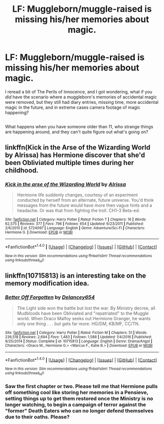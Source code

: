#+TITLE: LF: Muggleborn/muggle-raised is missing his/her memories about magic.

* LF: Muggleborn/muggle-raised is missing his/her memories about magic.
:PROPERTIES:
:Author: Avaday_Daydream
:Score: 8
:DateUnix: 1486937993.0
:DateShort: 2017-Feb-13
:FlairText: Request
:END:
I reread a bit of The Perils of Innocence, and I got wondering, what if you /did/ have the scenario where a muggleborn's memories of accidental magic were removed, but they still had diary entries, missing time, more accidental magic in the future, and in extreme cases camera footage of magic happening?

** 
   :PROPERTIES:
   :CUSTOM_ID: section
   :END:
What happens when you have someone older than 11, who strange things are happening around, and they can't quite figure out what's going on?


** linkffn(Kick in the Arse of the Wizarding World by Alrissa) has Hermione discover that she'd been Obliviated multiple times during her childhood.
:PROPERTIES:
:Author: turbinicarpus
:Score: 2
:DateUnix: 1486957153.0
:DateShort: 2017-Feb-13
:END:

*** [[http://www.fanfiction.net/s/5724097/1/][*/Kick in the arse of the Wizarding World/*]] by [[https://www.fanfiction.net/u/685370/Alrissa][/Alrissa/]]

#+begin_quote
  Hermione life suddenly changes, courtesy of an experiment conducted by herself from an alternate, future universe. You'd think messages from the future would have more then vague hints and a headache. Or was that from fighting the troll. CH1-3 Beta-ed.
#+end_quote

^{/Site/: [[http://www.fanfiction.net/][fanfiction.net]] *|* /Category/: Harry Potter *|* /Rated/: Fiction T *|* /Chapters/: 16 *|* /Words/: 62,575 *|* /Reviews/: 377 *|* /Favs/: 796 *|* /Follows/: 654 *|* /Updated/: 6/23/2011 *|* /Published/: 2/6/2010 *|* /id/: 5724097 *|* /Language/: English *|* /Genre/: Adventure/Sci-Fi *|* /Characters/: Hermione G. *|* /Download/: [[http://www.ff2ebook.com/old/ffn-bot/index.php?id=5724097&source=ff&filetype=epub][EPUB]] or [[http://www.ff2ebook.com/old/ffn-bot/index.php?id=5724097&source=ff&filetype=mobi][MOBI]]}

--------------

*FanfictionBot*^{1.4.0} *|* [[[https://github.com/tusing/reddit-ffn-bot/wiki/Usage][Usage]]] | [[[https://github.com/tusing/reddit-ffn-bot/wiki/Changelog][Changelog]]] | [[[https://github.com/tusing/reddit-ffn-bot/issues/][Issues]]] | [[[https://github.com/tusing/reddit-ffn-bot/][GitHub]]] | [[[https://www.reddit.com/message/compose?to=tusing][Contact]]]

^{/New in this version: Slim recommendations using/ ffnbot!slim! /Thread recommendations using/ linksub(thread_id)!}
:PROPERTIES:
:Author: FanfictionBot
:Score: 1
:DateUnix: 1486957191.0
:DateShort: 2017-Feb-13
:END:


** linkffn(10715813) is an interesting take on the memory modification idea.
:PROPERTIES:
:Author: beetlejuuce
:Score: 1
:DateUnix: 1486969782.0
:DateShort: 2017-Feb-13
:END:

*** [[http://www.fanfiction.net/s/10715813/1/][*/Better Off Forgotten/*]] by [[https://www.fanfiction.net/u/6064548/Delancey654][/Delancey654/]]

#+begin_quote
  The Light side won the battle but lost the war. By Ministry decree, all Mudbloods have been Obliviated and "repatriated" to the Muggle world. When Draco Malfoy seeks out Hermione Granger, he wants only one thing . . . but gets far more. HG/DM, KB/MF, CC/TN.
#+end_quote

^{/Site/: [[http://www.fanfiction.net/][fanfiction.net]] *|* /Category/: Harry Potter *|* /Rated/: Fiction M *|* /Chapters/: 51 *|* /Words/: 236,518 *|* /Reviews/: 2,694 *|* /Favs/: 1,483 *|* /Follows/: 1,588 *|* /Updated/: 1/4/2016 *|* /Published/: 9/25/2014 *|* /Status/: Complete *|* /id/: 10715813 *|* /Language/: English *|* /Genre/: Drama/Angst *|* /Characters/: <Draco M., Hermione G.> <Marcus F., Katie B.> *|* /Download/: [[http://www.ff2ebook.com/old/ffn-bot/index.php?id=10715813&source=ff&filetype=epub][EPUB]] or [[http://www.ff2ebook.com/old/ffn-bot/index.php?id=10715813&source=ff&filetype=mobi][MOBI]]}

--------------

*FanfictionBot*^{1.4.0} *|* [[[https://github.com/tusing/reddit-ffn-bot/wiki/Usage][Usage]]] | [[[https://github.com/tusing/reddit-ffn-bot/wiki/Changelog][Changelog]]] | [[[https://github.com/tusing/reddit-ffn-bot/issues/][Issues]]] | [[[https://github.com/tusing/reddit-ffn-bot/][GitHub]]] | [[[https://www.reddit.com/message/compose?to=tusing][Contact]]]

^{/New in this version: Slim recommendations using/ ffnbot!slim! /Thread recommendations using/ linksub(thread_id)!}
:PROPERTIES:
:Author: FanfictionBot
:Score: 1
:DateUnix: 1486969801.0
:DateShort: 2017-Feb-13
:END:


*** Saw the first chapter or two. Please tell me that Hermione pulls off something cool like storing her memories in a Pensieve, setting things up to get them restored once the Ministry is no longer watching, to begin a campaign of terror against the "former" Death Eaters who can no longer defend themselves due to their oaths. Please?
:PROPERTIES:
:Author: turbinicarpus
:Score: 1
:DateUnix: 1487745664.0
:DateShort: 2017-Feb-22
:END:
